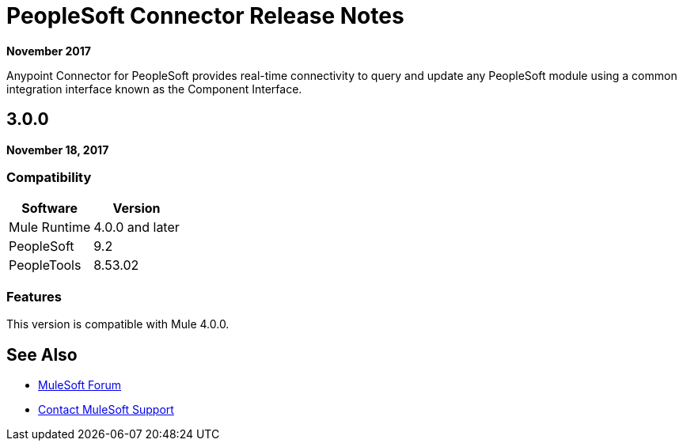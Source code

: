 = PeopleSoft Connector Release Notes
:keywords: release notes, peoplesoft, connector

*November 2017*

Anypoint Connector for PeopleSoft provides real-time connectivity to query and update any PeopleSoft module using a common integration interface known as the Component Interface. 

== 3.0.0

*November 18, 2017*

=== Compatibility

[%header%autowidth.spread]
|===
|Software|Version
|Mule Runtime|4.0.0 and later
|PeopleSoft|9.2
|PeopleTools|8.53.02
|===

=== Features

This version is compatible with Mule 4.0.0.

== See Also

* https://forums.mulesoft.com[MuleSoft Forum]
* https://support.mulesoft.com[Contact MuleSoft Support]
